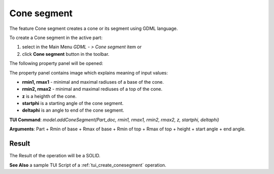 
Cone segment
============

The feature Cone segment creates a cone or its segment using GDML language.

To create a Cone segment in the active part:

#. select in the Main Menu *GDML - > Cone segment* item  or
#. click **Cone segment** button in the toolbar.

.. image:: images/cone_btn.png
   :align: center

.. centered::
   **Cone segment**  button 

The following property panel will be opened:

.. image:: images/Cone_panel.png
   :align: center
	
.. centered::
   **Cone property panel**

The property panel contains image which explains meaning of input values:

- **rmin1, rmax1** - minimal and maximal radiuses of a base of the cone.
- **rmin2, rmax2** - minimal and maximal rediuses of a top of the cone.
- **z** is a heighth of the cone.
- **startphi** is a starting angle of the cone segment.
- **deltaphi** is an angle to end of the cone segment.

**TUI Command**:  *model.addConeSegment(Part_doc, rmin1, rmax1, rmin2, rmax2, z, startphi, deltaphi)*
  
**Arguments**:    Part + Rmin of base + Rmax of base + Rmin of top + Rmax of top + height + start angle + end angle.

Result
""""""

The Result of the operation will be a SOLID.

.. image:: images/CreatedCone.png
	   :align: center
		   
.. centered::
   Cone created

**See Also** a sample TUI Script of a :ref:`tui_create_conesegment` operation.
